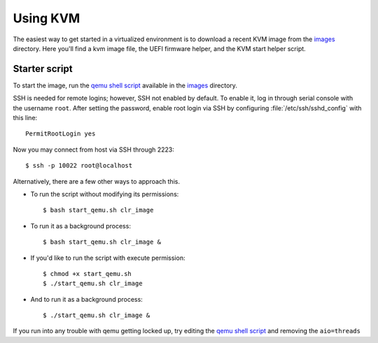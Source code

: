 .. _vm-kvm:

Using KVM
#########

The easiest way to get started in a virtualized environment is to download
a recent KVM image from the `images`_ directory. Here you'll find a kvm
image file, the UEFI firmware helper, and the KVM start helper script.


Starter script
==============

To start the image, run the `qemu shell script`_ available in the
`images`_ directory.

SSH is needed for remote logins; however, SSH not enabled by default. To enable
it, log in through serial console with the username ``root``. After setting the
password, enable root login via SSH by configuring :file:`/etc/ssh/sshd_config`
with this line::

    PermitRootLogin yes

Now you may connect from host via SSH through 2223::

    $ ssh -p 10022 root@localhost

Alternatively, there are a few other ways to approach this.

*  To run the script without modifying its permissions::

   $ bash start_qemu.sh clr_image

*  To run it as a background process::

   $ bash start_qemu.sh clr_image &

*  If you'd like to run the script with execute permission::

   $ chmod +x start_qemu.sh
   $ ./start_qemu.sh clr_image

*  And to run it as a background process::

   $ ./start_qemu.sh clr_image &

If you run into any trouble with qemu getting locked up, try editing the `qemu shell script`_
and removing the ``aio=threads``


.. _qemu shell script: http://download.clearlinux.org/image/start_qemu.sh
.. _images: http://download.clearlinux.org/image/